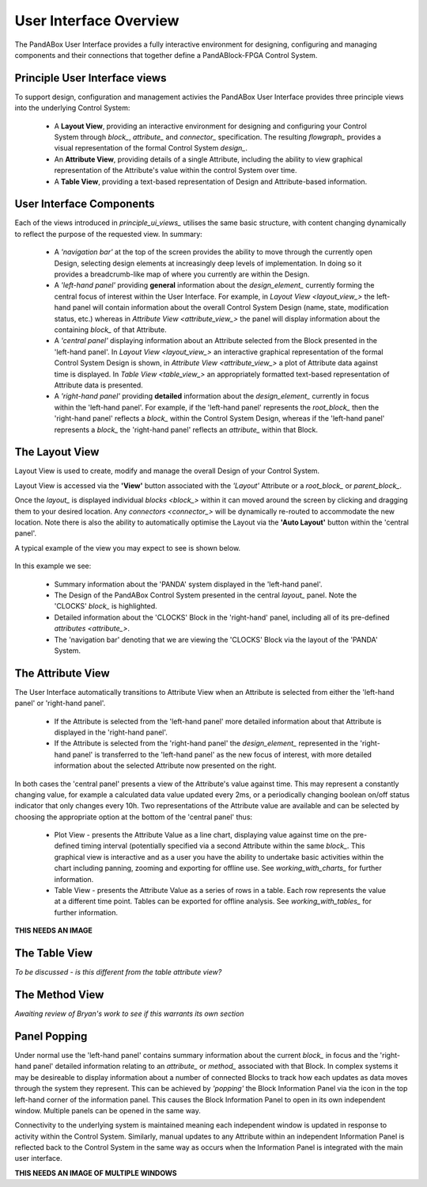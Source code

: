 .. _user_interface_overview_:

User Interface Overview
=======================

The PandABox User Interface provides a fully interactive environment for designing, configuring and managing components and their connections that together define a PandABlock-FPGA Control System.


.. _principle_ui_views_:

Principle User Interface views
------------------------------

To support design, configuration and management activies the PandABox User Interface provides three principle views into the underlying Control System:

    * A **Layout View**, providing an interactive environment for designing and configuring your Control System through `block_`, `attribute_` and `connector_` specification.  The resulting `flowgraph_` provides a visual representation of the formal Control System `design_`.
    * An **Attribute View**, providing details of a single Attribute, including the ability to view graphical representation of the Attribute's value within the control System over time.
    * A **Table View**, providing a text-based representation of Design and Attribute-based information.


User Interface Components
-------------------------

Each of the views introduced in `principle_ui_views_` utilises the same basic structure, with content changing dynamically to reflect the purpose of the requested view.  In summary:

    * A *'navigation bar'* at the top of the screen provides the ability to move through the currently open Design, selecting design elements at increasingly deep levels of implementation.  In doing so it provides a breadcrumb-like map of where you currently are within the Design.
    * A *'left-hand panel'* providing **general** information about the `design_element_` currently forming the central focus of interest within the User Interface.  For example, in `Layout View <layout_view_>` the left-hand panel will contain information about the overall Control System Design (name, state, modification status, etc.) whereas in `Attribute View <attribute_view_>` the panel will display information about the containing `block_` of that Attribute.
    * A *'central panel'* displaying information about an Attribute selected from the Block presented in the 'left-hand panel'.  In `Layout View <layout_view_>` an interactive graphical representation of the formal Control System Design is shown, in `Attribute View <attribute_view_>` a plot of Attribute data against time is displayed.  In `Table View <table_view_>` an appropriately formatted text-based representation of Attribute data is presented.
    * A *'right-hand panel'* providing **detailed** information about the `design_element_` currently in focus within the 'left-hand panel'.  For example, if the 'left-hand panel' represents the `root_block_` then the 'right-hand panel' reflects a `block_` within the Control System Design, whereas if the 'left-hand panel' represents a `block_` the 'right-hand panel' reflects an `attribute_` within that Block.     


.. _layout_view_:

The Layout View
---------------

Layout View is used to create, modify and manage the overall Design of your Control System.  

Layout View is accessed via the **'View'** button associated with the *'Layout'* Attribute or a `root_block_` or `parent_block_`.   

Once the `layout_` is displayed individual `blocks <block_>` within it can moved around the screen by clicking and dragging them to your desired location.  Any `connectors <connector_>` will be dynamically re-routed to accommodate the new location.  Note there is also the ability to automatically optimise the Layout via the **'Auto Layout'** button within the 'central panel'.

A typical example of the view you may expect to see is shown below.

.. figure:: screenshots/PANDA-layout-spread-out.png
      :align: center

In this example we see:

    * Summary information about the 'PANDA' system displayed in the 'left-hand panel'.
    * The Design of the PandABox Control System presented in the central `layout_` panel.  Note the 'CLOCKS' `block_` is highlighted.
    * Detailed information about the 'CLOCKS' Block in the 'right-hand' panel, including all of its pre-defined `attributes <attribute_>`.
    * The 'navigation bar' denoting that we are viewing the 'CLOCKS' Block via the layout of the 'PANDA' System.


.. _attribute_view_:

The Attribute View
------------------

The User Interface automatically transitions to Attribute View when an Attribute is selected from either the 'left-hand panel' or 'right-hand panel'.  

    * If the Attribute is selected from the 'left-hand panel' more detailed information about that Attribute is displayed in the 'right-hand panel'.
    * If the Attribute is selected from the 'right-hand panel' the `design_element_` represented in the 'right-hand panel' is transferred to the 'left-hand panel' as the new focus of interest, with more detailed information about the selected Attribute now presented on the right.

In both cases the 'central panel' presents a view of the Attribute's value against time.  This may represent a constantly changing value, for example a calculated data value updated every 2ms, or a periodically changing boolean on/off status indicator that only changes every 10h.  Two representations of the Attribute value are available and can be selected by choosing the appropriate option at the bottom of the 'central panel' thus:

    * Plot View - presents the Attribute Value as a line chart, displaying value against time on the pre-defined timing interval (potentially specified via a second Attribute within the same `block_`.  This graphical view is interactive and as a user you have the ability to undertake basic activities within the chart including panning, zooming and exporting for offline use.  See `working_with_charts_` for further information.
    * Table View - presents the Attribute Value as a series of rows in a table.  Each row represents the value at a different time point.  Tables can be exported for offline analysis.  See `working_with_tables_` for further information.
    
**THIS NEEDS AN IMAGE**


.. _table_view_:

The Table View
--------------

*To be discussed - is this different from the table attribute view?*

.. _method_view_:

The Method View
---------------

*Awaiting review of Bryan's work to see if this warrants its own section*


Panel Popping
-------------

Under normal use the 'left-hand panel' contains summary information about the current `block_` in focus and the 'right-hand panel' detailed information relating to an `attribute_` or `method_` associated with that Block.  In complex systems it may be desireable to display information about a number of connected Blocks to track how each updates as data moves through the system they represent.  This can be achieved by *'popping'* the Block Information Panel via the icon in the top left-hand corner of the information panel.  This causes the Block Information Panel to open in its own independent window.  Multiple panels can be opened in the same way.  

Connectivity to the underlying system is maintained meaning each independent window is updated in response to activity within the Control System.  Similarly, manual updates to any Attribute within an independent Information Panel is reflected back to the Control System in the same way as occurs when the Information Panel is integrated with the main user interface.

**THIS NEEDS AN IMAGE OF MULTIPLE WINDOWS**


